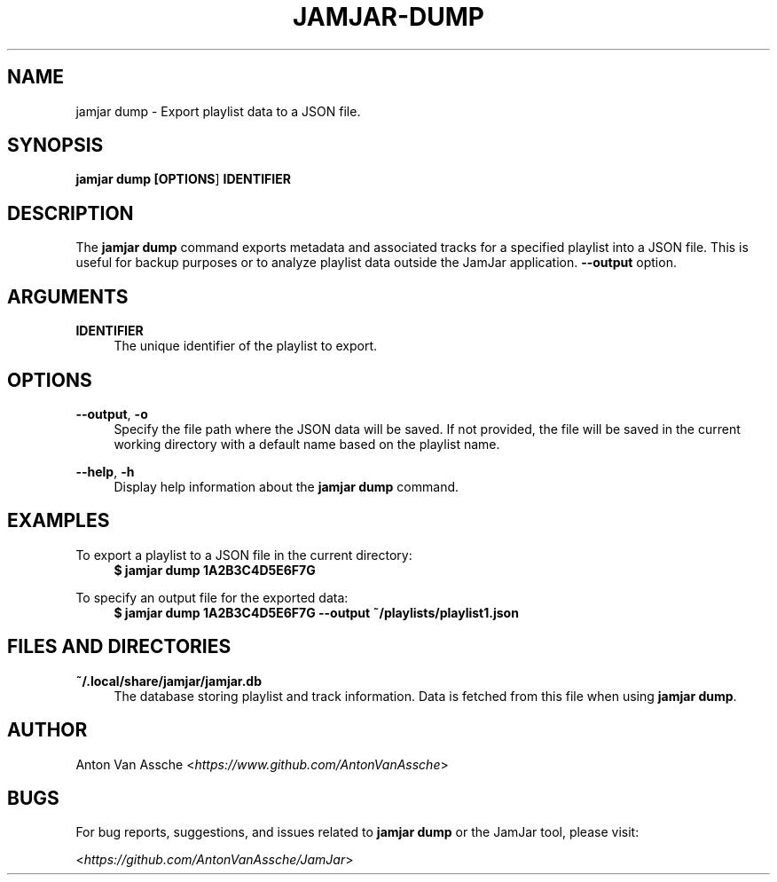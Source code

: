 .TH "JAMJAR-DUMP" "1" "2024-12-01" "JAMJAR 2024-12-01" "JAMJAR-DUMP"
.ie \n(.g .ds Aq \(aq
.el       .ds Aq
.ad l
.nh

.SH "NAME"
jamjar dump \- Export playlist data to a JSON file.

.SH "SYNOPSIS"
.B jamjar dump [\fBOPTIONS\fR] \fBIDENTIFIER\fR
.RE

.SH "DESCRIPTION"
The \fBjamjar dump\fR command exports metadata and associated tracks for a
specified playlist into a JSON file. This is useful for backup purposes or to
analyze playlist data outside the JamJar application.
\fB--output\fR option.
.RE

.SH "ARGUMENTS"
.RE
\fBIDENTIFIER\fR
.RS 4
The unique identifier of the playlist to export.
.PP

.SH "OPTIONS"
.RE
\fB--output\fR, \fB-o\fR
.RS 4
Specify the file path where the JSON data will be saved. If not provided, the
file will be saved in the current working directory with a default name based
on the playlist name.
.PP

.RE
\fB--help\fR, \fB-h\fR
.RS 4
Display help information about the \fBjamjar dump\fR command.
.PP

.SH "EXAMPLES"
.RE
To export a playlist to a JSON file in the current directory:
.RS 4
.B $ jamjar dump 1A2B3C4D5E6F7G
.RE

To specify an output file for the exported data:
.RS 4
.B $ jamjar dump 1A2B3C4D5E6F7G --output ~/playlists/playlist1.json
.RE

.SH "FILES AND DIRECTORIES"
.B ~/.local/share/jamjar/jamjar.db
.RS 4
The database storing playlist and track information. Data is fetched from this
file when using \fBjamjar dump\fR.
.RE

.SH "AUTHOR"
Anton Van Assche <\fIhttps://www.github.com/AntonVanAssche\fR>
.PP

.SH "BUGS"
For bug reports, suggestions, and issues related to \fBjamjar dump\fR or the
JamJar tool, please visit:
.PP
<\fIhttps://github.com/AntonVanAssche/JamJar\fR>
.RE
